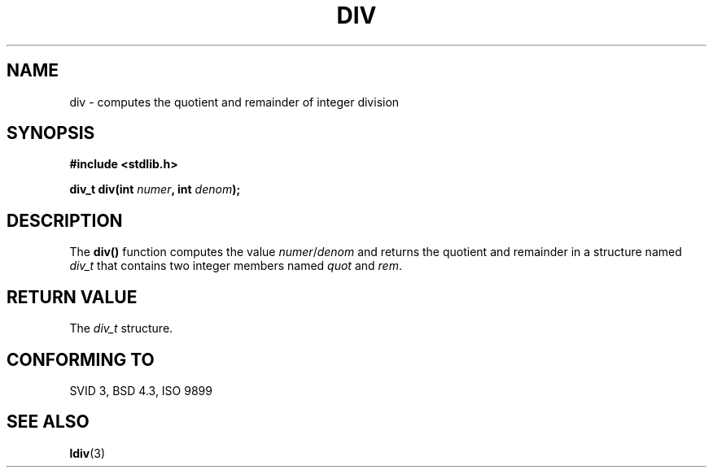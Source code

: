 .\" Copyright 1993 David Metcalfe (david@prism.demon.co.uk)
.\"
.\" Permission is granted to make and distribute verbatim copies of this
.\" manual provided the copyright notice and this permission notice are
.\" preserved on all copies.
.\"
.\" Permission is granted to copy and distribute modified versions of this
.\" manual under the conditions for verbatim copying, provided that the
.\" entire resulting derived work is distributed under the terms of a
.\" permission notice identical to this one
.\" 
.\" Since the Linux kernel and libraries are constantly changing, this
.\" manual page may be incorrect or out-of-date.  The author(s) assume no
.\" responsibility for errors or omissions, or for damages resulting from
.\" the use of the information contained herein.  The author(s) may not
.\" have taken the same level of care in the production of this manual,
.\" which is licensed free of charge, as they might when working
.\" professionally.
.\" 
.\" Formatted or processed versions of this manual, if unaccompanied by
.\" the source, must acknowledge the copyright and authors of this work.
.\"
.\" References consulted:
.\"     Linux libc source code
.\"     Lewine's _POSIX Programmer's Guide_ (O'Reilly & Associates, 1991)
.\"     386BSD man pages
.\" Modified Mon Mar 29 22:44:02 1993, David Metcalfe
.\" Modified Sat Jul 24 19:47:44 1993, Rik Faith (faith@cs.unc.edu)
.TH DIV 3  1993-06-06 "" "Linux Programmer's Manual"
.SH NAME
div \- computes the quotient and remainder of integer division
.SH SYNOPSIS
.nf
.B #include <stdlib.h>
.sp
.BI "div_t div(int " numer ", int " denom );
.fi
.SH DESCRIPTION
The \fBdiv()\fP function computes the value \fInumer\fP/\fIdenom\fP and
returns the quotient and remainder in a structure named \fIdiv_t\fP that
contains two integer members named \fIquot\fP and \fIrem\fP.
.SH "RETURN VALUE"
The \fIdiv_t\fP structure.
.SH "CONFORMING TO"
SVID 3, BSD 4.3, ISO 9899
.SH "SEE ALSO"
.BR ldiv (3)
